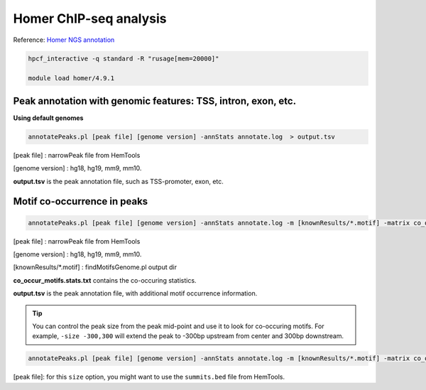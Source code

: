 Homer ChIP-seq analysis
=======================

Reference: `Homer NGS annotation <http://homer.ucsd.edu/homer/ngs/annotation.html>`_

.. code:: bash

	hpcf_interactive -q standard -R "rusage[mem=20000]"

	module load homer/4.9.1



Peak annotation with genomic features: TSS, intron, exon, etc.
^^^^^^^^^^^^^^^^^^^^^^^^^^^^^^^^^^^^^^^^^^^^^^^^^^^^^^^^^^^^^^

**Using default genomes**

.. code:: bash

	annotatePeaks.pl [peak file] [genome version] -annStats annotate.log  > output.tsv

[peak file] : narrowPeak file from HemTools

[genome version] : hg18, hg19, mm9, mm10.

**output.tsv** is the peak annotation file, such as TSS-promoter, exon, etc.

Motif co-occurrence in peaks 
^^^^^^^^^^^^^^^^^^^^^^^^^^^^

.. code:: bash

	annotatePeaks.pl [peak file] [genome version] -annStats annotate.log -m [knownResults/*.motif] -matrix co_occur_motifs > output.tsv

[peak file] : narrowPeak file from HemTools

[genome version] : hg18, hg19, mm9, mm10.

[knownResults/*.motif] : findMotifsGenome.pl output dir

**co_occur_motifs.stats.txt** contains the co-occuring statistics.

**output.tsv** is the peak annotation file, with additional motif occurrence information.

.. tip:: You can control the peak size from the peak mid-point and use it to look for co-occuring motifs. For example, ``-size -300,300`` will extend the peak to -300bp upstream from center and 300bp downstream.

.. code:: bash

	annotatePeaks.pl [peak file] [genome version] -annStats annotate.log -m [knownResults/*.motif] -matrix co_occur_motifs -size -300,300 > output.tsv

[peak file]: for this ``size`` option, you might want to use the ``summits.bed`` file from HemTools.



























